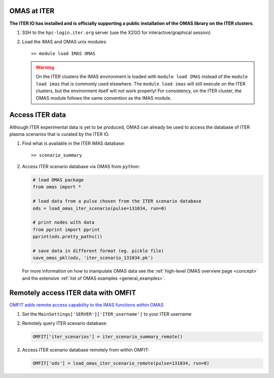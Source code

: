 OMAS at ITER
============
.. _iter:

**The ITER IO has installed and is officially supporting a public installation of the OMAS library on the ITER clusters**.

1. SSH to the ``hpc-login.iter.org`` server (use the X2GO for interactive/graphical session)

2. Load the IMAS and OMAS unix modules::

       >> module load IMAS OMAS

   .. warning::
     On the ITER clusters the IMAS environment is loaded with ``module load IMAS`` instead of the ``module load imas`` that is commonly used elsewhere.
     The ``module load imas`` will still execute on the ITER clusters, but the environment itself will not work properly!
     For consistency, on the ITER cluster, the OMAS module follows the same convention as the IMAS module.

Access ITER data
================
Although ITER experimental data is yet to be produced, OMAS can already be used to access the database of ITER plasma scenarios that is curated by the ITER IO.

1. Find what is available in the ITER IMAS database::

       >> scenario_summary

2. Access ITER scenario database via OMAS from ``python``:

   .. code-block:: python

      # load OMAS package
      from omas import *

      # load data from a pulse chosen from the ITER scenario database
      ods = load_omas_iter_scenario(pulse=131034, run=0)

      # print nodes with data
      from pprint import pprint
      pprint(ods.pretty_paths())

      # save data in different format (eg. pickle file)
      save_omas_pkl(ods, 'iter_scenario_131034.pk')

   For more information on how to manipulate OMAS data see the :ref:`high-level OMAS overview page <concept>`
   and the extensive :ref:`list of OMAS examples <general_examples>`.

Remotely access ITER data with OMFIT
====================================
`OMFIT adds remote access capability to the IMAS functions within OMAS <http://gafusion.github.io/OMFIT-source/code.html#module-classes.omfit_omas>`_

1. Set the ``MainSettings['SERVER']['ITER_username']`` to your ITER username

2. Remotely query ITER scenario database:

   .. code-block:: python

       OMFIT['iter_scenarios'] = iter_scenario_summary_remote()

3. Access ITER scenario database remotely from within OMFIT:

   .. code-block:: python

       OMFIT['ods'] = load_omas_iter_scenario_remote(pulse=131034, run=0)
